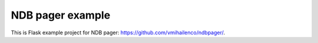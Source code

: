 NDB pager example
=================

This is Flask example project for NDB pager:
https://github.com/vmihailenco/ndbpager/.
